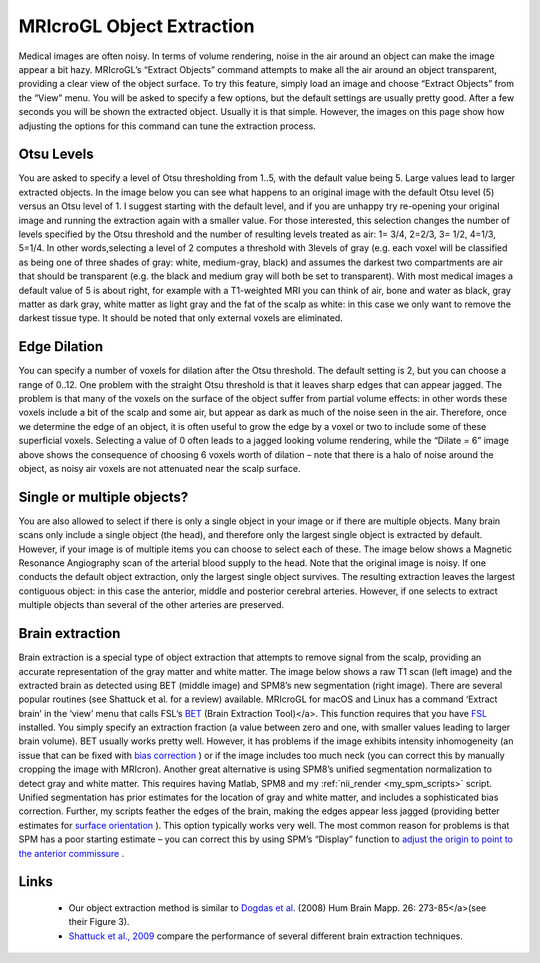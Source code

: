MRIcroGL Object Extraction
=======================================

.. image:: kidney320.png
 :width: 320
 :align: center

Medical images are often noisy. In terms of volume rendering, noise in the air around an object can make the image appear a bit hazy. MRIcroGL’s “Extract Objects” command attempts to make all the air around an object transparent, providing a clear view of the object surface. To try this feature, simply load an image and choose “Extract Objects” from the “View” menu. You will be asked to specify a few options, but the default settings are usually pretty good. After a few seconds you will be shown the extracted object. Usually it is that simple. However, the images on this page show how adjusting the options for this command can tune the extraction process.

Otsu Levels
-------------------------------------------

You are asked to specify a level of Otsu thresholding from 1..5, with the default value being 5. Large values lead to larger extracted objects. In the image below you can see what happens to an original image with the default Otsu level (5) versus an Otsu level of 1. I suggest starting with the default level, and if you are unhappy try re-opening your original image and running the extraction again with a smaller value. For those interested, this selection changes the number of levels specified by the Otsu threshold and the number of resulting levels treated as air: 1= 3/4, 2=2/3, 3= 1/2, 4=1/3, 5=1/4. In other words,selecting a level of 2 computes a threshold with 3levels of gray (e.g. each voxel will be classified as being one of three shades of gray: white, medium-gray, black) and assumes the darkest two compartments are air that should be transparent (e.g. the black and medium gray will both be set to transparent). With most medical images a default value of 5 is about right, for example with a T1-weighted MRI you can think of air, bone and water as black, gray matter as dark gray, white matter as light gray and the fat of the scalp as white: in this case we only want to remove the darkest tissue type. It should be noted that only external voxels are eliminated.

.. image:: extractmri.jpg
 :width: 680
 :align: center
 
Edge Dilation
-------------------------------------------

You can specify a number of voxels for dilation after the Otsu threshold. The default setting is 2, but you can choose a range of 0..12. One problem with the straight Otsu threshold is that it leaves sharp edges that can appear jagged. The problem is that many of the voxels on the surface of the object suffer from partial volume effects: in other words these voxels include a bit of the scalp and some air, but appear as dark as much of the noise seen in the air. Therefore, once we determine the edge of an object, it is often useful to grow the edge by a voxel or two to include some of these superficial voxels. Selecting a value of 0 often leads to a jagged looking volume rendering, while the “Dilate = 6” image above shows the consequence of choosing 6 voxels worth of dilation – note that there is a halo of noise around the object, as noisy air voxels are not attenuated near the scalp surface.

Single or multiple objects?
-------------------------------------------

You are also allowed to select if there is only a single object in your image or if there are multiple objects. Many brain scans only include a single object (the head), and therefore only the largest single object is extracted by default. However, if your image is of multiple items you can choose to select each of these. The image below shows a Magnetic Resonance Angiography scan of the arterial blood supply to the head. Note that the original image is noisy. If one conducts the default object extraction, only the largest single object survives. The resulting extraction leaves the largest contiguous object: in this case the anterior, middle and posterior cerebral arteries. However, if one selects to extract multiple objects than several of the other arteries are preserved.

.. image:: extractmra.jpg
 :width: 641
 :align: center

Brain extraction
-------------------------------------------

Brain extraction is a special type of object extraction that attempts to remove signal from the scalp, providing an accurate representation of the gray matter and white matter. The image below shows a raw T1 scan (left image) and the extracted brain as detected using BET (middle image) and SPM8’s new segmentation (right image). There are several popular routines (see Shattuck et al. for a review) available. MRIcroGL for macOS and Linux has a command ‘Extract brain’ in the ‘view’ menu that calls FSL’s `BET <https://fsl.fmrib.ox.ac.uk/fsl/fslwiki/BET/UserGuide>`_ (Brain Extraction Tool)</a>. This function requires that you have `FSL <https://fsl.fmrib.ox.ac.uk/fsl/fslwiki/FslInstallation>`_ installed. You simply specify an extraction fraction (a value between zero and one, with smaller values leading to larger brain volume). BET usually works pretty well. However, it has problems if the image exhibits intensity inhomogeneity (an issue that can be fixed with `bias correction <https://pubmed.ncbi.nlm.nih.gov/20378467>`_ ) or if the image includes too much neck (you can correct this by manually cropping the image with MRIcron). Another great alternative is using SPM8’s unified segmentation normalization to detect gray and white matter. This requires having Matlab, SPM8 and my :ref:`nii_render <my_spm_scripts>` script. Unified segmentation has prior estimates for the location of gray and white matter, and includes a sophisticated bias correction. Further, my scripts feather the edges of the brain, making the edges appear less jagged (providing better estimates for `surface orientation <https://www.mccauslandcenter.sc.edu/mricrogl/shaders>`_ ). This option typically works very well. The most common reason for problems is that SPM has a poor starting estimate – you can correct this by using SPM’s “Display” function to `adjust the origin to point to the anterior commissure <http://spect.yale.edu>`_ .

.. image:: bet.jpg
 :width: 768
 :align: center
 
Links
-------------------------------------------

 - Our object extraction method is similar to `Dogdas et al. <https://pubmed.ncbi.nlm.nih.gov/15966000>`_ (2008) Hum Brain Mapp. 26: 273-85</a>(see their Figure 3).
 -  `Shattuck et al., 2009 <https://pubmed.ncbi.nlm.nih.gov/19073267>`_ compare the performance of several different brain extraction techniques.

